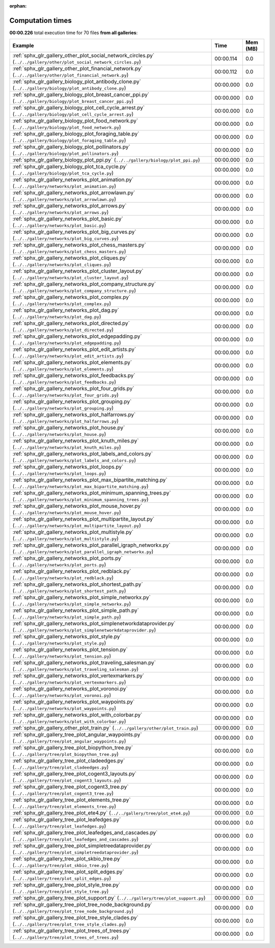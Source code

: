 
:orphan:

.. _sphx_glr_sg_execution_times:


Computation times
=================
**00:00.226** total execution time for 70 files **from all galleries**:

.. container::

  .. raw:: html

    <style scoped>
    <link href="https://cdnjs.cloudflare.com/ajax/libs/twitter-bootstrap/5.3.0/css/bootstrap.min.css" rel="stylesheet" />
    <link href="https://cdn.datatables.net/1.13.6/css/dataTables.bootstrap5.min.css" rel="stylesheet" />
    </style>
    <script src="https://code.jquery.com/jquery-3.7.0.js"></script>
    <script src="https://cdn.datatables.net/1.13.6/js/jquery.dataTables.min.js"></script>
    <script src="https://cdn.datatables.net/1.13.6/js/dataTables.bootstrap5.min.js"></script>
    <script type="text/javascript" class="init">
    $(document).ready( function () {
        $('table.sg-datatable').DataTable({order: [[1, 'desc']]});
    } );
    </script>

  .. list-table::
   :header-rows: 1
   :class: table table-striped sg-datatable

   * - Example
     - Time
     - Mem (MB)
   * - :ref:`sphx_glr_gallery_other_plot_social_network_circles.py` (``../../gallery/other/plot_social_network_circles.py``)
     - 00:00.114
     - 0.0
   * - :ref:`sphx_glr_gallery_other_plot_financial_network.py` (``../../gallery/other/plot_financial_network.py``)
     - 00:00.112
     - 0.0
   * - :ref:`sphx_glr_gallery_biology_plot_antibody_clone.py` (``../../gallery/biology/plot_antibody_clone.py``)
     - 00:00.000
     - 0.0
   * - :ref:`sphx_glr_gallery_biology_plot_breast_cancer_ppi.py` (``../../gallery/biology/plot_breast_cancer_ppi.py``)
     - 00:00.000
     - 0.0
   * - :ref:`sphx_glr_gallery_biology_plot_cell_cycle_arrest.py` (``../../gallery/biology/plot_cell_cycle_arrest.py``)
     - 00:00.000
     - 0.0
   * - :ref:`sphx_glr_gallery_biology_plot_food_network.py` (``../../gallery/biology/plot_food_network.py``)
     - 00:00.000
     - 0.0
   * - :ref:`sphx_glr_gallery_biology_plot_foraging_table.py` (``../../gallery/biology/plot_foraging_table.py``)
     - 00:00.000
     - 0.0
   * - :ref:`sphx_glr_gallery_biology_plot_pollinators.py` (``../../gallery/biology/plot_pollinators.py``)
     - 00:00.000
     - 0.0
   * - :ref:`sphx_glr_gallery_biology_plot_ppi.py` (``../../gallery/biology/plot_ppi.py``)
     - 00:00.000
     - 0.0
   * - :ref:`sphx_glr_gallery_biology_plot_tca_cycle.py` (``../../gallery/biology/plot_tca_cycle.py``)
     - 00:00.000
     - 0.0
   * - :ref:`sphx_glr_gallery_networks_plot_animation.py` (``../../gallery/networks/plot_animation.py``)
     - 00:00.000
     - 0.0
   * - :ref:`sphx_glr_gallery_networks_plot_arrowlawn.py` (``../../gallery/networks/plot_arrowlawn.py``)
     - 00:00.000
     - 0.0
   * - :ref:`sphx_glr_gallery_networks_plot_arrows.py` (``../../gallery/networks/plot_arrows.py``)
     - 00:00.000
     - 0.0
   * - :ref:`sphx_glr_gallery_networks_plot_basic.py` (``../../gallery/networks/plot_basic.py``)
     - 00:00.000
     - 0.0
   * - :ref:`sphx_glr_gallery_networks_plot_big_curves.py` (``../../gallery/networks/plot_big_curves.py``)
     - 00:00.000
     - 0.0
   * - :ref:`sphx_glr_gallery_networks_plot_chess_masters.py` (``../../gallery/networks/plot_chess_masters.py``)
     - 00:00.000
     - 0.0
   * - :ref:`sphx_glr_gallery_networks_plot_cliques.py` (``../../gallery/networks/plot_cliques.py``)
     - 00:00.000
     - 0.0
   * - :ref:`sphx_glr_gallery_networks_plot_cluster_layout.py` (``../../gallery/networks/plot_cluster_layout.py``)
     - 00:00.000
     - 0.0
   * - :ref:`sphx_glr_gallery_networks_plot_company_structure.py` (``../../gallery/networks/plot_company_structure.py``)
     - 00:00.000
     - 0.0
   * - :ref:`sphx_glr_gallery_networks_plot_complex.py` (``../../gallery/networks/plot_complex.py``)
     - 00:00.000
     - 0.0
   * - :ref:`sphx_glr_gallery_networks_plot_dag.py` (``../../gallery/networks/plot_dag.py``)
     - 00:00.000
     - 0.0
   * - :ref:`sphx_glr_gallery_networks_plot_directed.py` (``../../gallery/networks/plot_directed.py``)
     - 00:00.000
     - 0.0
   * - :ref:`sphx_glr_gallery_networks_plot_edgepadding.py` (``../../gallery/networks/plot_edgepadding.py``)
     - 00:00.000
     - 0.0
   * - :ref:`sphx_glr_gallery_networks_plot_edit_artists.py` (``../../gallery/networks/plot_edit_artists.py``)
     - 00:00.000
     - 0.0
   * - :ref:`sphx_glr_gallery_networks_plot_elements.py` (``../../gallery/networks/plot_elements.py``)
     - 00:00.000
     - 0.0
   * - :ref:`sphx_glr_gallery_networks_plot_feedbacks.py` (``../../gallery/networks/plot_feedbacks.py``)
     - 00:00.000
     - 0.0
   * - :ref:`sphx_glr_gallery_networks_plot_four_grids.py` (``../../gallery/networks/plot_four_grids.py``)
     - 00:00.000
     - 0.0
   * - :ref:`sphx_glr_gallery_networks_plot_grouping.py` (``../../gallery/networks/plot_grouping.py``)
     - 00:00.000
     - 0.0
   * - :ref:`sphx_glr_gallery_networks_plot_halfarrows.py` (``../../gallery/networks/plot_halfarrows.py``)
     - 00:00.000
     - 0.0
   * - :ref:`sphx_glr_gallery_networks_plot_house.py` (``../../gallery/networks/plot_house.py``)
     - 00:00.000
     - 0.0
   * - :ref:`sphx_glr_gallery_networks_plot_knuth_miles.py` (``../../gallery/networks/plot_knuth_miles.py``)
     - 00:00.000
     - 0.0
   * - :ref:`sphx_glr_gallery_networks_plot_labels_and_colors.py` (``../../gallery/networks/plot_labels_and_colors.py``)
     - 00:00.000
     - 0.0
   * - :ref:`sphx_glr_gallery_networks_plot_loops.py` (``../../gallery/networks/plot_loops.py``)
     - 00:00.000
     - 0.0
   * - :ref:`sphx_glr_gallery_networks_plot_max_bipartite_matching.py` (``../../gallery/networks/plot_max_bipartite_matching.py``)
     - 00:00.000
     - 0.0
   * - :ref:`sphx_glr_gallery_networks_plot_minimum_spanning_trees.py` (``../../gallery/networks/plot_minimum_spanning_trees.py``)
     - 00:00.000
     - 0.0
   * - :ref:`sphx_glr_gallery_networks_plot_mouse_hover.py` (``../../gallery/networks/plot_mouse_hover.py``)
     - 00:00.000
     - 0.0
   * - :ref:`sphx_glr_gallery_networks_plot_multipartite_layout.py` (``../../gallery/networks/plot_multipartite_layout.py``)
     - 00:00.000
     - 0.0
   * - :ref:`sphx_glr_gallery_networks_plot_multistyle.py` (``../../gallery/networks/plot_multistyle.py``)
     - 00:00.000
     - 0.0
   * - :ref:`sphx_glr_gallery_networks_plot_parallel_igraph_networkx.py` (``../../gallery/networks/plot_parallel_igraph_networkx.py``)
     - 00:00.000
     - 0.0
   * - :ref:`sphx_glr_gallery_networks_plot_ports.py` (``../../gallery/networks/plot_ports.py``)
     - 00:00.000
     - 0.0
   * - :ref:`sphx_glr_gallery_networks_plot_redblack.py` (``../../gallery/networks/plot_redblack.py``)
     - 00:00.000
     - 0.0
   * - :ref:`sphx_glr_gallery_networks_plot_shortest_path.py` (``../../gallery/networks/plot_shortest_path.py``)
     - 00:00.000
     - 0.0
   * - :ref:`sphx_glr_gallery_networks_plot_simple_networkx.py` (``../../gallery/networks/plot_simple_networkx.py``)
     - 00:00.000
     - 0.0
   * - :ref:`sphx_glr_gallery_networks_plot_simple_path.py` (``../../gallery/networks/plot_simple_path.py``)
     - 00:00.000
     - 0.0
   * - :ref:`sphx_glr_gallery_networks_plot_simplenetworkdataprovider.py` (``../../gallery/networks/plot_simplenetworkdataprovider.py``)
     - 00:00.000
     - 0.0
   * - :ref:`sphx_glr_gallery_networks_plot_style.py` (``../../gallery/networks/plot_style.py``)
     - 00:00.000
     - 0.0
   * - :ref:`sphx_glr_gallery_networks_plot_tension.py` (``../../gallery/networks/plot_tension.py``)
     - 00:00.000
     - 0.0
   * - :ref:`sphx_glr_gallery_networks_plot_traveling_salesman.py` (``../../gallery/networks/plot_traveling_salesman.py``)
     - 00:00.000
     - 0.0
   * - :ref:`sphx_glr_gallery_networks_plot_vertexmarkers.py` (``../../gallery/networks/plot_vertexmarkers.py``)
     - 00:00.000
     - 0.0
   * - :ref:`sphx_glr_gallery_networks_plot_voronoi.py` (``../../gallery/networks/plot_voronoi.py``)
     - 00:00.000
     - 0.0
   * - :ref:`sphx_glr_gallery_networks_plot_waypoints.py` (``../../gallery/networks/plot_waypoints.py``)
     - 00:00.000
     - 0.0
   * - :ref:`sphx_glr_gallery_networks_plot_with_colorbar.py` (``../../gallery/networks/plot_with_colorbar.py``)
     - 00:00.000
     - 0.0
   * - :ref:`sphx_glr_gallery_other_plot_train.py` (``../../gallery/other/plot_train.py``)
     - 00:00.000
     - 0.0
   * - :ref:`sphx_glr_gallery_tree_plot_angular_waypoints.py` (``../../gallery/tree/plot_angular_waypoints.py``)
     - 00:00.000
     - 0.0
   * - :ref:`sphx_glr_gallery_tree_plot_biopython_tree.py` (``../../gallery/tree/plot_biopython_tree.py``)
     - 00:00.000
     - 0.0
   * - :ref:`sphx_glr_gallery_tree_plot_cladeedges.py` (``../../gallery/tree/plot_cladeedges.py``)
     - 00:00.000
     - 0.0
   * - :ref:`sphx_glr_gallery_tree_plot_cogent3_layouts.py` (``../../gallery/tree/plot_cogent3_layouts.py``)
     - 00:00.000
     - 0.0
   * - :ref:`sphx_glr_gallery_tree_plot_cogent3_tree.py` (``../../gallery/tree/plot_cogent3_tree.py``)
     - 00:00.000
     - 0.0
   * - :ref:`sphx_glr_gallery_tree_plot_elements_tree.py` (``../../gallery/tree/plot_elements_tree.py``)
     - 00:00.000
     - 0.0
   * - :ref:`sphx_glr_gallery_tree_plot_ete4.py` (``../../gallery/tree/plot_ete4.py``)
     - 00:00.000
     - 0.0
   * - :ref:`sphx_glr_gallery_tree_plot_leafedges.py` (``../../gallery/tree/plot_leafedges.py``)
     - 00:00.000
     - 0.0
   * - :ref:`sphx_glr_gallery_tree_plot_leafedges_and_cascades.py` (``../../gallery/tree/plot_leafedges_and_cascades.py``)
     - 00:00.000
     - 0.0
   * - :ref:`sphx_glr_gallery_tree_plot_simpletreedataprovider.py` (``../../gallery/tree/plot_simpletreedataprovider.py``)
     - 00:00.000
     - 0.0
   * - :ref:`sphx_glr_gallery_tree_plot_skbio_tree.py` (``../../gallery/tree/plot_skbio_tree.py``)
     - 00:00.000
     - 0.0
   * - :ref:`sphx_glr_gallery_tree_plot_split_edges.py` (``../../gallery/tree/plot_split_edges.py``)
     - 00:00.000
     - 0.0
   * - :ref:`sphx_glr_gallery_tree_plot_style_tree.py` (``../../gallery/tree/plot_style_tree.py``)
     - 00:00.000
     - 0.0
   * - :ref:`sphx_glr_gallery_tree_plot_support.py` (``../../gallery/tree/plot_support.py``)
     - 00:00.000
     - 0.0
   * - :ref:`sphx_glr_gallery_tree_plot_tree_node_background.py` (``../../gallery/tree/plot_tree_node_background.py``)
     - 00:00.000
     - 0.0
   * - :ref:`sphx_glr_gallery_tree_plot_tree_style_clades.py` (``../../gallery/tree/plot_tree_style_clades.py``)
     - 00:00.000
     - 0.0
   * - :ref:`sphx_glr_gallery_tree_plot_trees_of_trees.py` (``../../gallery/tree/plot_trees_of_trees.py``)
     - 00:00.000
     - 0.0

